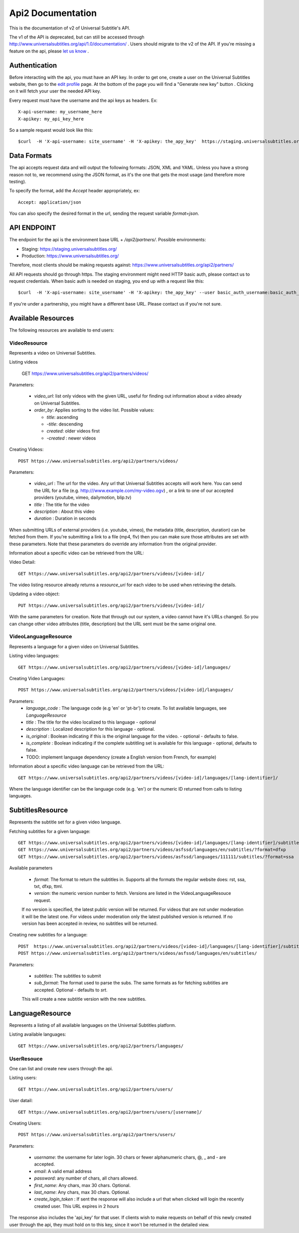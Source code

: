 ==================
Api2 Documentation
==================

This is the documentation of v2 of Universal Subtitle's API. 

The v1 of the API is deprecated, but can still be accessed through http://www.universalsubtitles.org/api/1.0/documentation/ . Users should migrate to the v2 of the API. If you're missing a feature on the api, please `let us know <https://universalsubtitles.tenderapp.com/>`_ .


Authentication
===============
Before interacting with the api, you must have an API key. In order to get one, create a user on the Universal Subtitles website, then go to the `edit profile <http://www.universalsubtitles.org/en/profiles/edit/>`_ page. At the bottom of the page you will find a "Generate new key" button . Clicking on it will fetch your user the needed API key.

Every request must have the username and the api keys as headers. Ex::
   
   X-api-username: my_username_here
   X-apikey: my_api_key_here

So a sample request would look like this::
 
   $curl  -H 'X-api-username: site_username' -H 'X-apikey: the_apy_key'  https://staging.universalsubtitles.org/api2/partners/videos/

Data Formats
=============
The api accepts request data and will output the following formats: JSON, XML and YAML. Unless you have a strong reason not to, we recommend using the JSON format, as it's the one that gets the most usage (and therefore more testing).

To specify the format, add the `Accept` header appropriately, ex::

    Accept: application/json

You can also specify the desired format in the url, sending the request variable `format=json`.

API ENDPOINT
=============

The endpoint for the api is the environment base URL +  `/api2/partners/`. Possible environments:

* Staging: https://staging.universalsubtitles.org/ 
* Production: https://www.universalsubtitles.org/

Therefore, most clients should be making requests against:
https://www.universalsubtitles.org/api2/partners/

All API requests should go through https. The staging environment might need HTTP basic auth, please contact us to request credentials.  
When basic auth is needed on staging, you end up with a request like this::

    $curl  -H 'X-api-username: site_username' -H 'X-apikey: the_apy_key' --user basic_auth_username:basic_auth_password https://staging.universalsubtitles.org/api2/partners/videos/

If you're under a partnership, you might have a different base URL. Please contact us if you're not sure.

Available Resources
===================

The following resources are available to end users:

VideoResource
-------------

Represents a video on Universal Subtitles.

Listing videos

    GET https://www.universalsubtitles.org/api2/partners/videos/

Parameters:
   
  * `video_url`: list only videos with the given URL, useful for finding out information about a video already on Universal Subtitles.
  * `order_by`: Applies sorting to the video list. Possible values:

    * `title`: ascending
    * `-title`: descending
    * `created`: older videos first
    * `-created` : newer videos
          
Creating Videos::
  
  POST https://www.universalsubtitles.org/api2/partners/videos/
   
Parameters:
  
  * `video_url` : The url for the video. Any url that Universal Subtitles accepts will work here. You can send the URL for a file (e.g. http:///www.example.com/my-video.ogv) , or a link to one of our accepted providers (youtube, vimeo, dailymotion, blip.tv)
  * `title` : The title for the video
  * `description` : About this video
  * `duration` : Duration in seconds
  
When submitting URLs of external providers (i.e. youtube, vimeo), the metadata (title, description, duration) can be fetched from them. If you're submitting a link to a file (mp4, flv) then you can make sure those attributes are set with these parameters. Note that these parameters do override any information from the original provider.
       
Information about a specific video can be retrieved from the URL::

Video Detail::

  GET https://www.universalsubtitles.org/api2/partners/videos/[video-id]/

The video listing resource already returns a `resource_uri` for each video to be used when retrieving the details.

Updating a video object::

   PUT https://www.universalsubtitles.org/api2/partners/videos/[video-id]/

With the same parameters for creation. Note that through out our system, a video cannot have it's URLs changed. So you can change other video attributes (title, description) but the URL sent must be the same original one.

VideoLanguageResource
---------------------
Represents a language for a given video on Universal Subtitles.

Listing video languages::

      GET https://www.universalsubtitles.org/api2/partners/videos/[video-id]/languages/

Creating Video Languages::

     POST https://www.universalsubtitles.org/api2/partners/videos/[video-id]/languages/
   
Parameters:
  * `language_code` : The language code (e.g 'en' or 'pt-br') to create. To list available languages, see `LanguageResource`
  * `title` : The title for the video localized to this language - optional
  * `description` : Localized description for this language - optional.
  * `is_original` : Boolean indicating if this is the original language for the video. - optional - defaults to false.
  * `is_complete` : Boolean indicating if the complete subtitling set is available for this language - optional, defaults to false.
  * TODO: implement language dependency (create a English version from French, for example)
       
Information about a specific video language can be retrieved from the URL::

   GET https://www.universalsubtitles.org/api2/partners/videos/[video-id]/languages/[lang-identifier]/

Where the language identifier can be the language code (e.g. 'en') or the numeric ID returned from calls to listing languages.

SubtitlesResource
=================
Represents the subtitle set for a given video language.

Fetching subtitles for a given language::
    
   GET https://www.universalsubtitles.org/api2/partners/videos/[video-id]/languages/[lang-identifier]/subtitles/?format=srt
   GET https://www.universalsubtitles.org/api2/partners/videos/asfssd/languages/en/subtitles/?format=dfxp
   GET https://www.universalsubtitles.org/api2/partners/videos/asfssd/languages/111111/subtitles/?format=ssa
   
Available parameters
   
   * `format`: The format to return the subtitles in. Supports all the formats the regular website does: rst, ssa, txt, dfxp, ttml.
   * `version`: the numeric version number to fetch.  Versions are listed in the VideoLanguageResouce request. 
       
   If no version is specified, the latest public version will be returned. For videos that are not under moderation it will be the latest one. For videos under moderation only the latest published version is returned. If no version has been accepted in review, no subtitles will be returned.    
   
Creating new subtitles for a language::

   POST  https://www.universalsubtitles.org/api2/partners/videos/[video-id]/languages/[lang-identifier]/subtitles/
   POST https://www.universalsubtitles.org/api2/partners/videos/asfssd/languages/en/subtitles/
    
Parameters:
     
   * `subtitles`: The subtitles to submit
   * `sub_format`: The format used to parse the subs. The same formats as for fetching subtitles are accepted. Optional - defaults to `srt`.
        
   This will create a new subtitle version with the new subtitles.


LanguageResource
================
Represents a listing of all available languages on the Universal Subtitles platform.

Listing available languages::

   GET https://www.universalsubtitles.org/api2/partners/languages/

UserResouce
------------

One can list and create new users through the api.

Listing users::

    GET https://www.universalsubtitles.org/api2/partners/users/

User datail::

    GET https://www.universalsubtitles.org/api2/partners/users/[username]/
    
Creating Users::

    POST https://www.universalsubtitles.org/api2/partners/users/

Parameters:

  * `username`: the username for later login.  30 chars or fewer alphanumeric chars, @, _ and - are accepted.
  * `email`: A valid email address
  * `password`: any number of chars, all chars allowed.
  * `first_name`: Any chars, max 30 chars. Optional. 
  * `last_name`: Any chars, max 30 chars. Optional. 
  * `create_login_token` : If sent the response will also include a url that when clicked will login the recently created user. This URL expires in 2 hours
  
The response also includes the 'api_key' for that user. If clients wish to make requests on behalf of this newly created user through the api, they must hold on to this key, since it won't be returned in the detailed view.  
